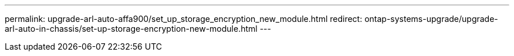 ---
permalink: upgrade-arl-auto-affa900/set_up_storage_encryption_new_module.html
redirect: ontap-systems-upgrade/upgrade-arl-auto-in-chassis/set-up-storage-encryption-new-module.html
---

